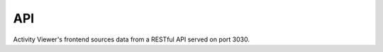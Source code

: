 API
=======

Activity Viewer's frontend sources data from a RESTful API served on port 3030.

.. autoflask:: activity_viewer.api:app
    :undoc-static:
